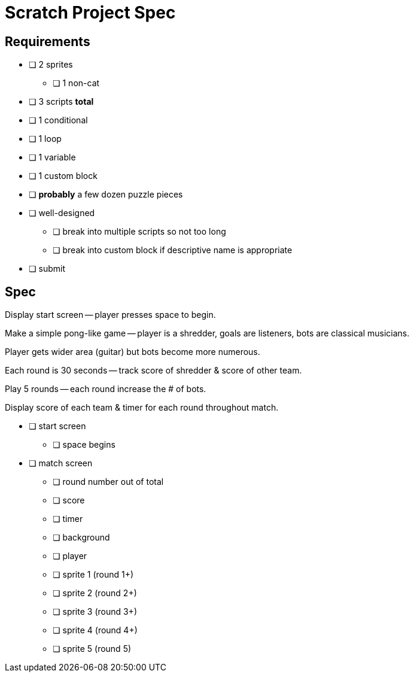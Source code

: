 = Scratch Project Spec

== Requirements

* [ ] 2 sprites
** [ ] 1 non-cat

* [ ] 3 scripts *total*

* [ ] 1 conditional

* [ ] 1 loop

* [ ] 1 variable

* [ ] 1 custom block

* [ ] *probably* a few dozen puzzle pieces

* [ ] well-designed
** [ ] break into multiple scripts so not too long
** [ ] break into custom block if descriptive name is appropriate

* [ ] submit

== Spec

Display start screen -- player presses space to begin.

Make a simple pong-like game -- player is a shredder, goals are listeners, bots
are classical musicians.

Player gets wider area (guitar) but bots become more numerous.

Each round is 30 seconds -- track score of shredder & score of other team.

Play 5 rounds -- each round increase the # of bots.

Display score of each team & timer for each round throughout match.

* [ ] start screen
** [ ] space begins

* [ ] match screen
** [ ] round number out of total
** [ ] score
** [ ] timer
** [ ] background
** [ ] player
** [ ] sprite 1 (round 1+)
** [ ] sprite 2 (round 2+)
** [ ] sprite 3 (round 3+)
** [ ] sprite 4 (round 4+)
** [ ] sprite 5 (round 5)
